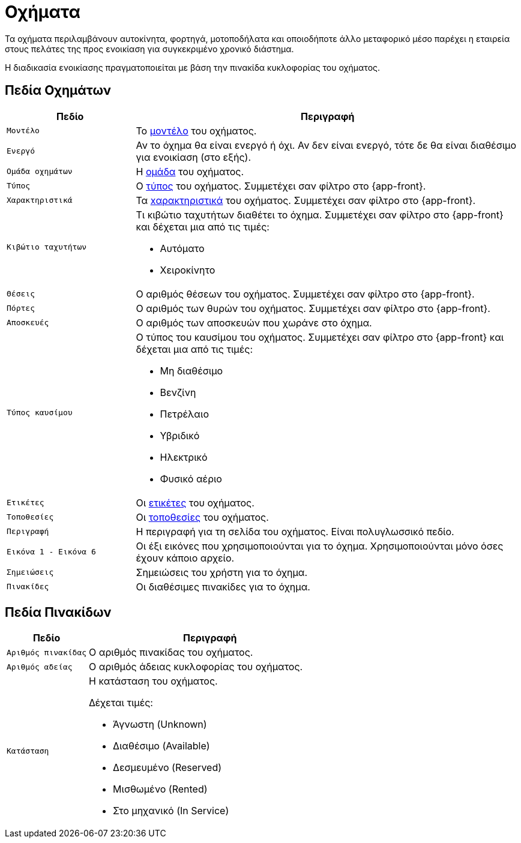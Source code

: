 = Οχήματα

Τα οχήματα περιλαμβάνουν αυτοκίνητα, φορτηγά, μοτοποδήλατα και οποιοδήποτε άλλο μεταφορικό μέσο παρέχει η εταιρεία στους πελάτες της προς ενοικίαση για συγκεκριμένο χρονικό διάστημα.

Η διαδικασία ενοικίασης πραγματοποιείται με βάση την πινακίδα κυκλοφορίας του οχήματος.

== Πεδία Οχημάτων

[options="header",cols="1m,3a"]
|===
|Πεδίο|Περιγραφή
|Μοντέλο|Το xref:admin/vehicle_models.adoc["μοντέλο", window=_blank] του οχήματος.
|Ενεργό|Αν το όχημα θα είναι ενεργό ή όχι. Αν δεν είναι ενεργό, τότε δε θα είναι διαθέσιμο για ενοικίαση (στο εξής).
|Ομάδα οχημάτων|Η xref:fleet/vehicle_groups.adoc["ομάδα", window=_blank] του οχήματος.
|Τύπος|Ο xref:admin/vehicle_types.adoc["τύπος", window=_blank] του οχήματος. Συμμετέχει σαν φίλτρο στο {app-front}.
|Χαρακτηριστικά|Τα xref:admin/vehicle_features.adoc["xαρακτηριστικά", window=_blank] του οχήματος. Συμμετέχει σαν φίλτρο στο {app-front}.
|Κιβώτιο ταχυτήτων|Τι κιβώτιο ταχυτήτων διαθέτει το όχημα. Συμμετέχει σαν φίλτρο στο {app-front} και δέχεται μια από τις τιμές:

* Αυτόματο
* Χειροκίνητο

|Θέσεις|Ο αριθμός θέσεων του οχήματος. Συμμετέχει σαν φίλτρο στο {app-front}.
|Πόρτες|Ο αριθμός των θυρών του οχήματος. Συμμετέχει σαν φίλτρο στο {app-front}.
|Αποσκευές|Ο αριθμός των αποσκευών που χωράνε στο όχημα.
|Τύπος καυσίμου|Ο τύπος του καυσίμου του οχήματος. Συμμετέχει σαν φίλτρο στο {app-front} και δέχεται μια από τις τιμές:

* Μη διαθέσιμο
* Βενζίνη
* Πετρέλαιο
* Υβριδικό
* Ηλεκτρικό
* Φυσικό αέριο

|Ετικέτες|Οι xref:admin/tags.adoc["ετικέτες", window=_blank] του οχήματος.
|Τοποθεσίες|Οι xref:booking/locations.adoc["τοποθεσίες", window=_blank] του οχήματος.
|Περιγραφή|Η περιγραφή για τη σελίδα του οχήματος. Είναι πολυγλωσσικό πεδίο.
|Εικόνα 1 - Εικόνα 6|Οι έξι εικόνες που χρησιμοποιούνται για το όχημα. Χρησιμοποιούνται μόνο όσες έχουν κάποιο αρχείο.
|Σημειώσεις|Σημειώσεις του χρήστη για το όχημα.
|Πινακίδες|Οι διαθέσιμες πινακίδες για το όχημα.
|===

== Πεδία Πινακίδων
[options="header",cols="1m,3a"]
|===
|Πεδίο|Περιγραφή
|Αριθμός πινακίδας|Ο αριθμός πινακίδας του οχήματος.
|Αριθμός αδείας|Ο αριθμός άδειας κυκλοφορίας του οχήματος.
|Κατάσταση|Η κατάσταση του οχήματος.

Δέχεται τιμές:

* Άγνωστη (Unknown)
* Διαθέσιμο (Available)
* Δεσμευμένο (Reserved)
* Μισθωμένο (Rented)
* Στο μηχανικό (In Service)

|===

